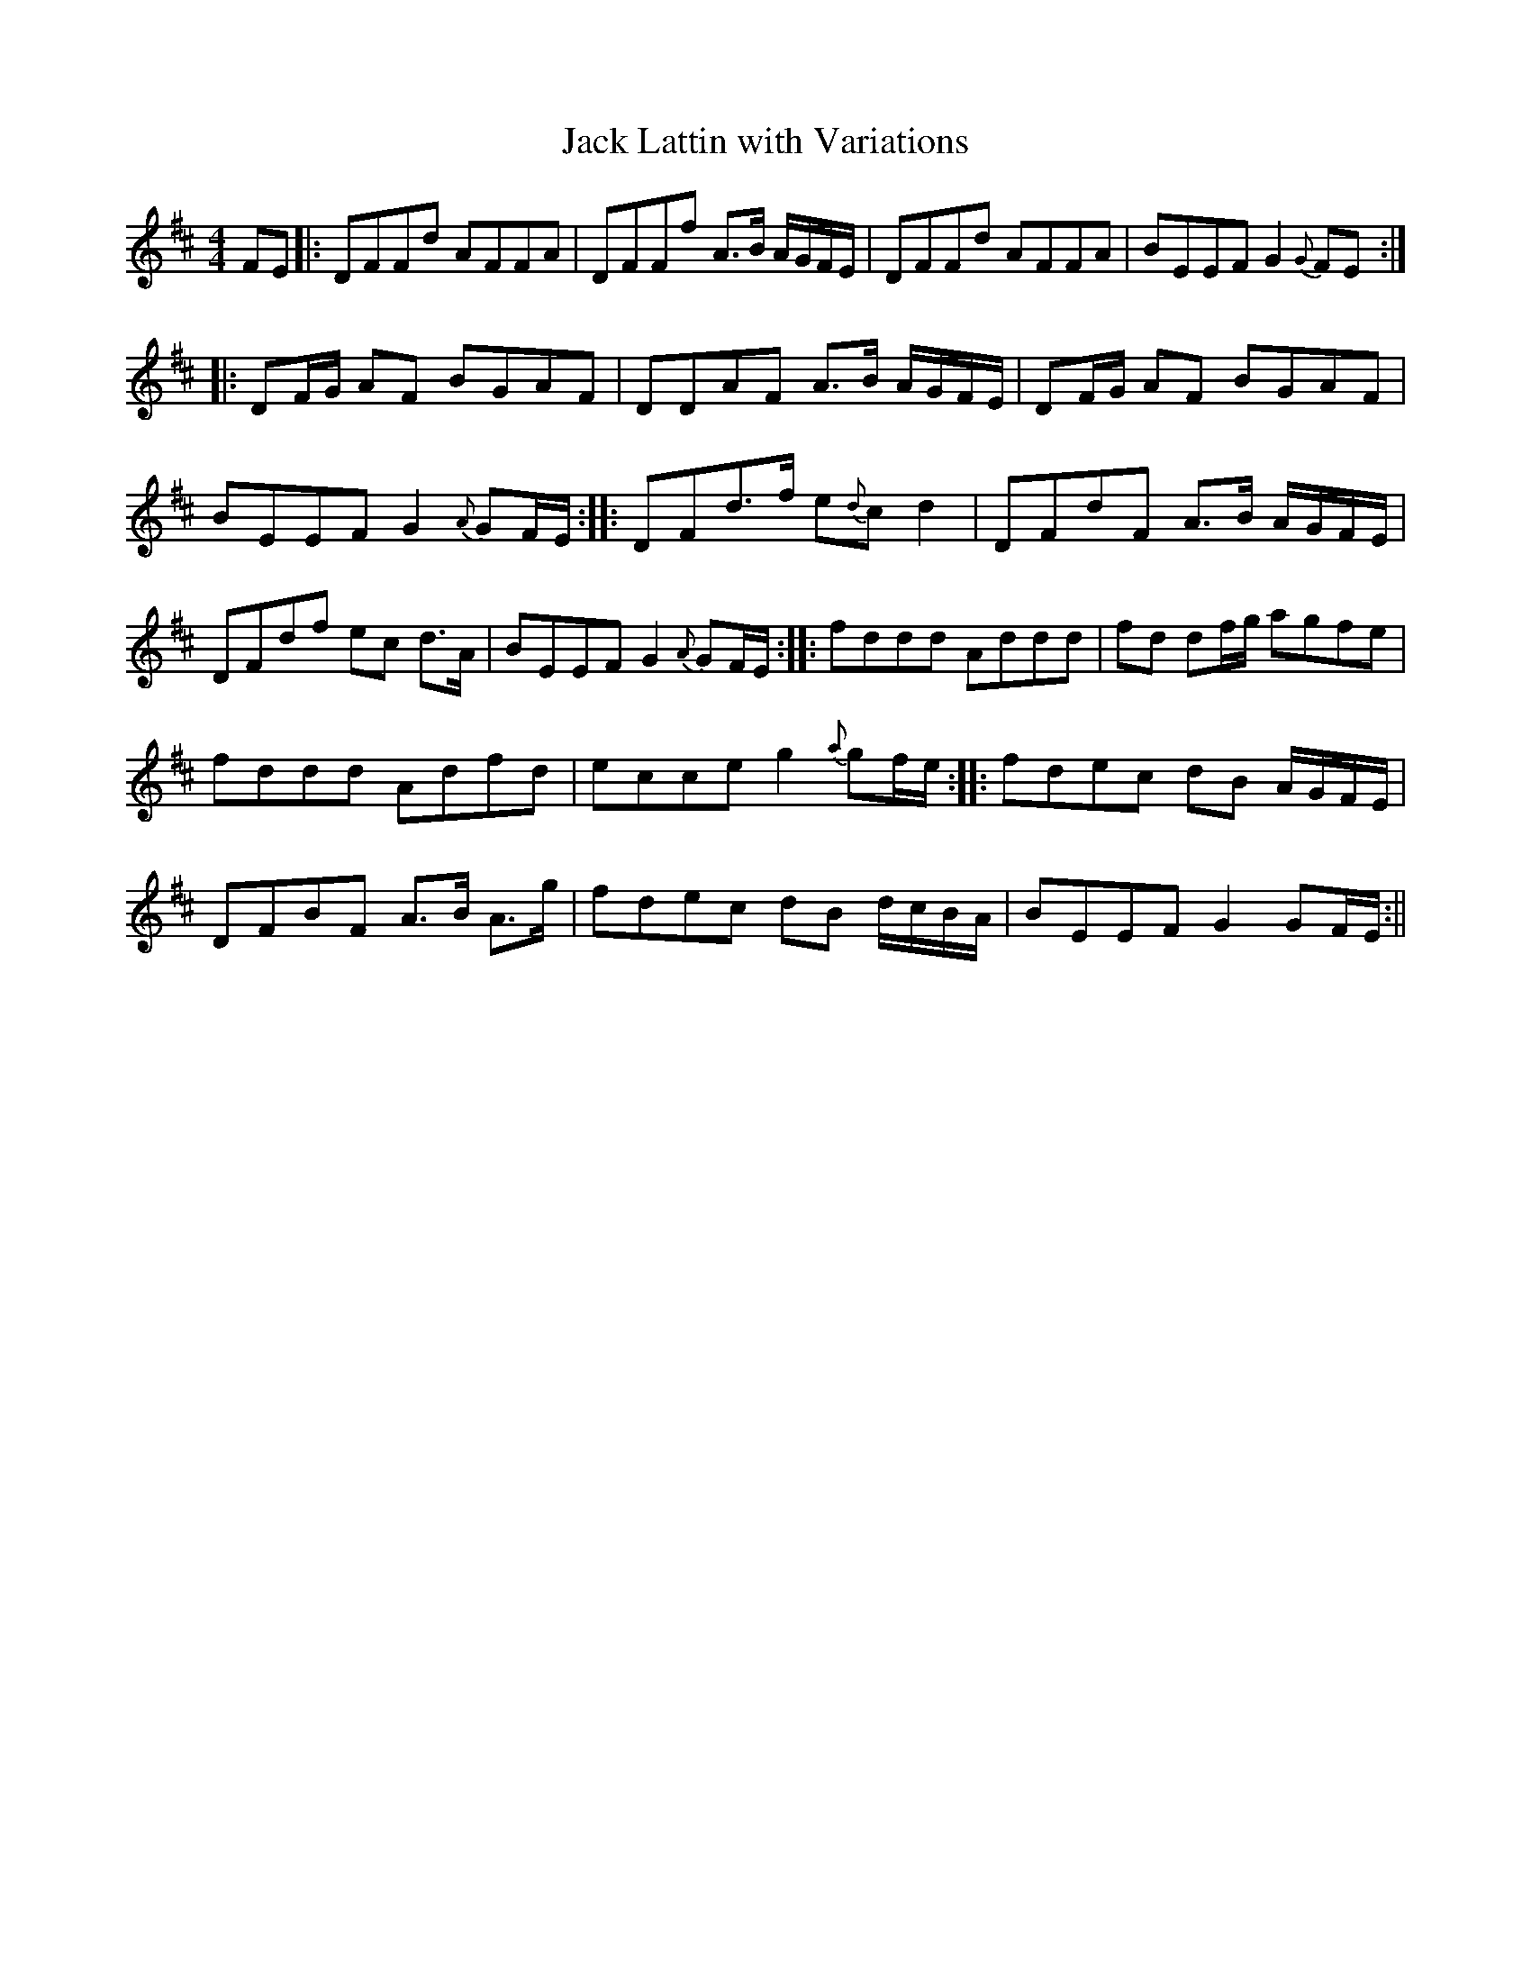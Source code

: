 X:223
T:Jack Lattin with Variations
M:4/4
L:1/8
S:O'Farrell's National Irish Music 1797
R:Reel
K:D
FE|:DFFd AFFA|DFFf A>B A/2G/2F/2E/2|DFFd AFFA|BEEF G2 {G}FE:|
|:DF/2G/2 AF BGAF|DDAF A>B A/2G/2F/2E/2|DF/2G/2 AF BGAF|
BEEF G2 {A}GF/2E/2:||:DFd>f e{d}c d2|DFdF A>B A/2G/2F/2E/2|
DFdf ec d>A|BEEF G2 {A}GF/2E/2:||:fddd Addd|fd df/2g/2 agfe|
fddd Adfd|ecce g2 {a}gf/2e/2:||:fdec dB A/2G/2F/2E/2|
DFBF A>B A>g|fdec dB d/2c/2B/2A/2|BEEF G2 GF/2E/2:||
%
% The renowned Walter Jackson popularly known as "Piper" Jackson
% who flourished about the middle of the 18th Century, was reputed to
% be the composer of "Jack Lattin", "Jack O'Lattan", or "Jacky Latin",
% as the tune has been variously called. Under the first name it was
% printed in Waylet's Collection of Country Dances, 1749. As "Jack
% Laten" I find an elaborate setting of it in McGibbons Collection of
% Scots Tunes published in London 1755 consisting of four original
% parts apparently, and fifteen variations. While preserving the same
% strain, but more suitable to our purpose, O'Farrell's setting of much
% later date is here presented.
% A tune known to me as "Jenny Rock the Cradle" was declared to
% be "Jacky Latin" by a musical acquaintance, and it was under the
% latter name it was printed in O'Neill's Dance Music of Ireland in
% 1907
% If both tunes were derived from Jackson's original composition, they
% furnish a striking illustration of how time, taste, and development
% diversify a strain of music in a few generations.
% [SEE JENNIE ROCK THE CRADLE #220]
